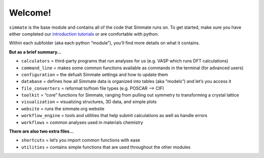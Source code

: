 
Welcome!
--------

``simmate`` is the base module and contains all of the code that Simmate runs on.
To get started, make sure you have either completed our `introduction tutorials`_
or are comfortable with python.

Within each subfolder (aka each python “module”), you’ll find more details on what it contains.

**But as a brief summary…**

- ``calculators`` = third-party programs that run analyses for us (e.g. VASP which runs DFT calculations)
- ``command_line`` = makes some common functions available as commands in the terminal (for advanced users) 
- ``configuration`` = the defualt Simmate settings and how to update them 
- ``database`` = defines how all Simmate data is organized into tables (aka “models”) and let’s you access it 
- ``file_converters`` = reformat to/from file types (e.g. POSCAR –> CIF) 
- ``toolkit`` = “core” functions for Simmate, ranging from pulling out symmetry to transforming a crystal lattice
- ``visualization`` = visualizing structures, 3D data, and simple plots
- ``website`` = runs the simmate.org website 
- ``workflow_engine`` = tools and utilities that help submit calculations as well as handle errors
- ``workflows`` = common analyses used in materials chemistry

**There are also two extra files…** 

- ``shortcuts`` = let’s you import common functions with ease 
- ``utilities`` = contains simple functions that are used throughout the other modules

.. _introduction tutorials: https://github.com/jacksund/simmate/tree/main/tutorials
